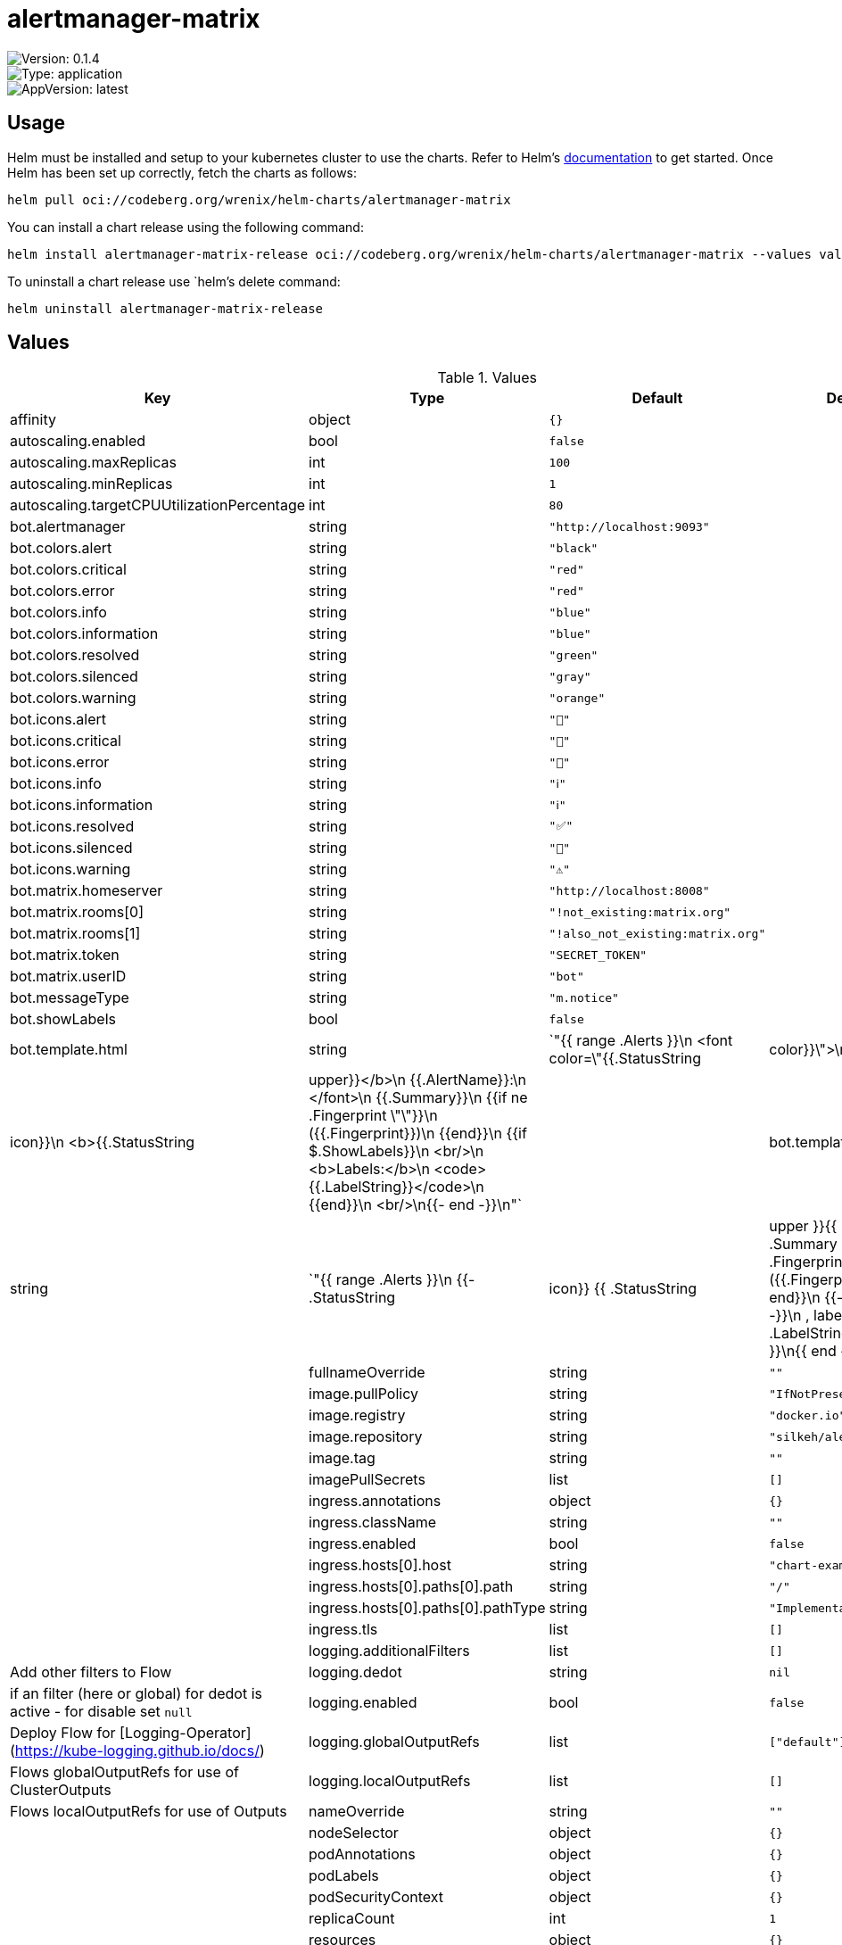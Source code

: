 

= alertmanager-matrix

image::https://img.shields.io/badge/Version-0.1.4-informational?style=flat-square[Version: 0.1.4]
image::https://img.shields.io/badge/Version-application-informational?style=flat-square[Type: application]
image::https://img.shields.io/badge/AppVersion-latest-informational?style=flat-square[AppVersion: latest]

== Usage

Helm must be installed and setup to your kubernetes cluster to use the charts.
Refer to Helm's https://helm.sh/docs[documentation] to get started.
Once Helm has been set up correctly, fetch the charts as follows:

[source,bash]
----
helm pull oci://codeberg.org/wrenix/helm-charts/alertmanager-matrix
----

You can install a chart release using the following command:

[source,bash]
----
helm install alertmanager-matrix-release oci://codeberg.org/wrenix/helm-charts/alertmanager-matrix --values values.yaml
----

To uninstall a chart release use `helm`'s delete command:

[source,bash]
----
helm uninstall alertmanager-matrix-release
----

== Values

.Values
|===
| Key | Type | Default | Description

| affinity
| object
| `{}`
|

| autoscaling.enabled
| bool
| `false`
|

| autoscaling.maxReplicas
| int
| `100`
|

| autoscaling.minReplicas
| int
| `1`
|

| autoscaling.targetCPUUtilizationPercentage
| int
| `80`
|

| bot.alertmanager
| string
| `"http://localhost:9093"`
|

| bot.colors.alert
| string
| `"black"`
|

| bot.colors.critical
| string
| `"red"`
|

| bot.colors.error
| string
| `"red"`
|

| bot.colors.info
| string
| `"blue"`
|

| bot.colors.information
| string
| `"blue"`
|

| bot.colors.resolved
| string
| `"green"`
|

| bot.colors.silenced
| string
| `"gray"`
|

| bot.colors.warning
| string
| `"orange"`
|

| bot.icons.alert
| string
| `"🔔️"`
|

| bot.icons.critical
| string
| `"🚨"`
|

| bot.icons.error
| string
| `"🚨"`
|

| bot.icons.info
| string
| `"ℹ️"`
|

| bot.icons.information
| string
| `"ℹ️"`
|

| bot.icons.resolved
| string
| `"✅"`
|

| bot.icons.silenced
| string
| `"🔕"`
|

| bot.icons.warning
| string
| `"⚠️"`
|

| bot.matrix.homeserver
| string
| `"http://localhost:8008"`
|

| bot.matrix.rooms[0]
| string
| `"!not_existing:matrix.org"`
|

| bot.matrix.rooms[1]
| string
| `"!also_not_existing:matrix.org"`
|

| bot.matrix.token
| string
| `"SECRET_TOKEN"`
|

| bot.matrix.userID
| string
| `"bot"`
|

| bot.messageType
| string
| `"m.notice"`
|

| bot.showLabels
| bool
| `false`
|

| bot.template.html
| string
| `"{{ range .Alerts }}\n  <font color=\"{{.StatusString|color}}\">\n    {{.StatusString|icon}}\n    <b>{{.StatusString|upper}}</b>\n    {{.AlertName}}:\n  </font>\n  {{.Summary}}\n  {{if ne .Fingerprint \"\"}}\n    ({{.Fingerprint}})\n  {{end}}\n  {{if $.ShowLabels}}\n    <br/>\n    <b>Labels:</b>\n    <code>{{.LabelString}}</code>\n   {{end}}\n   <br/>\n{{- end -}}\n"`
|

| bot.template.text
| string
| `"{{ range .Alerts }}\n  {{- .StatusString|icon}} {{ .StatusString|upper }}{{ .AlertName }}: {{ .Summary }} {{ if ne .Fingerprint \"\" -}}\n    ({{.Fingerprint}})\n  {{- end}}\n  {{- if $.ShowLabels -}}\n    , labels:\n    {{- .LabelString}}\n  {{- end }}\n{{ end -}}\n"`
|

| fullnameOverride
| string
| `""`
|

| image.pullPolicy
| string
| `"IfNotPresent"`
|

| image.registry
| string
| `"docker.io"`
|

| image.repository
| string
| `"silkeh/alertmanager_matrix"`
|

| image.tag
| string
| `""`
|

| imagePullSecrets
| list
| `[]`
|

| ingress.annotations
| object
| `{}`
|

| ingress.className
| string
| `""`
|

| ingress.enabled
| bool
| `false`
|

| ingress.hosts[0].host
| string
| `"chart-example.local"`
|

| ingress.hosts[0].paths[0].path
| string
| `"/"`
|

| ingress.hosts[0].paths[0].pathType
| string
| `"ImplementationSpecific"`
|

| ingress.tls
| list
| `[]`
|

| logging.additionalFilters
| list
| `[]`
| Add other filters to Flow

| logging.dedot
| string
| `nil`
| if an filter (here or global) for dedot is active - for disable set `null`

| logging.enabled
| bool
| `false`
| Deploy Flow for [Logging-Operator](https://kube-logging.github.io/docs/)

| logging.globalOutputRefs
| list
| `["default"]`
| Flows globalOutputRefs for use of ClusterOutputs

| logging.localOutputRefs
| list
| `[]`
| Flows localOutputRefs for use of Outputs

| nameOverride
| string
| `""`
|

| nodeSelector
| object
| `{}`
|

| podAnnotations
| object
| `{}`
|

| podLabels
| object
| `{}`
|

| podSecurityContext
| object
| `{}`
|

| replicaCount
| int
| `1`
|

| resources
| object
| `{}`
|

| securityContext
| object
| `{}`
|

| service.port
| int
| `4051`
|

| service.type
| string
| `"ClusterIP"`
|

| serviceAccount.annotations
| object
| `{}`
|

| serviceAccount.create
| bool
| `true`
|

| serviceAccount.name
| string
| `""`
|

| tolerations
| list
| `[]`
|
|===

Autogenerated from chart metadata using https://github.com/norwoodj/helm-docs[helm-docs]
